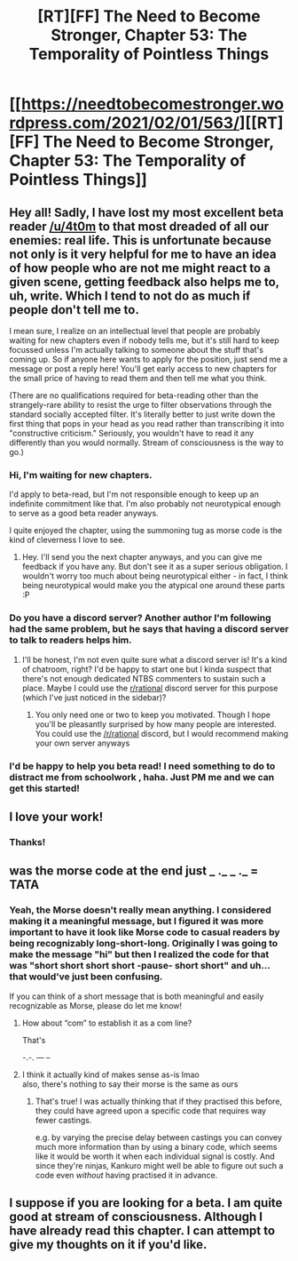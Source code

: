 #+TITLE: [RT][FF] The Need to Become Stronger, Chapter 53: The Temporality of Pointless Things

* [[https://needtobecomestronger.wordpress.com/2021/02/01/563/][[RT][FF] The Need to Become Stronger, Chapter 53: The Temporality of Pointless Things]]
:PROPERTIES:
:Author: Sophronius
:Score: 41
:DateUnix: 1612186826.0
:DateShort: 2021-Feb-01
:END:

** Hey all! Sadly, I have lost my most excellent beta reader [[/u/4t0m]] to that most dreaded of all our enemies: real life. This is unfortunate because not only is it very helpful for me to have an idea of how people who are not me might react to a given scene, getting feedback also helps me to, uh, write. Which I tend to not do as much if people don't tell me to.

I mean sure, I realize on an intellectual level that people are probably waiting for new chapters even if nobody tells me, but it's still hard to keep focussed unless I'm actually talking to someone about the stuff that's coming up. So if anyone here wants to apply for the position, just send me a message or post a reply here! You'll get early access to new chapters for the small price of having to read them and then tell me what you think.

(There are no qualifications required for beta-reading other than the strangely-rare ability to resist the urge to filter observations through the standard socially accepted filter. It's literally better to just write down the first thing that pops in your head as you read rather than transcribing it into "constructive criticism." Seriously, you wouldn't have to read it any differently than you would normally. Stream of consciousness is the way to go.)
:PROPERTIES:
:Author: Sophronius
:Score: 9
:DateUnix: 1612198898.0
:DateShort: 2021-Feb-01
:END:

*** Hi, I'm waiting for new chapters.

I'd apply to beta-read, but I'm not responsible enough to keep up an indefinite commitment like that. I'm also probably not neurotypical enough to serve as a good beta reader anyways.

I quite enjoyed the chapter, using the summoning tug as morse code is the kind of cleverness I love to see.
:PROPERTIES:
:Author: Redditor76394
:Score: 2
:DateUnix: 1612265381.0
:DateShort: 2021-Feb-02
:END:

**** Hey. I'll send you the next chapter anyways, and you can give me feedback if you have any. But don't see it as a super serious obligation. I wouldn't worry too much about being neurotypical either - in fact, I think being neurotypical would make you the atypical one around these parts :P
:PROPERTIES:
:Author: Sophronius
:Score: 1
:DateUnix: 1612278431.0
:DateShort: 2021-Feb-02
:END:


*** Do you have a discord server? Another author I'm following had the same problem, but he says that having a discord server to talk to readers helps him.
:PROPERTIES:
:Author: causalchain
:Score: 2
:DateUnix: 1612344538.0
:DateShort: 2021-Feb-03
:END:

**** I'll be honest, I'm not even quite sure what a discord server is! It's a kind of chatroom, right? I'd be happy to start one but I kinda suspect that there's not enough dedicated NTBS commenters to sustain such a place. Maybe I could use the [[/r/rational][r/rational]] discord server for this purpose (which I've just noticed in the sidebar)?
:PROPERTIES:
:Author: Sophronius
:Score: 1
:DateUnix: 1612362195.0
:DateShort: 2021-Feb-03
:END:

***** You only need one or two to keep you motivated. Though I hope you'll be pleasantly surprised by how many people are interested. You could use the [[/r/rational]] discord, but I would recommend making your own server anyways
:PROPERTIES:
:Author: causalchain
:Score: 2
:DateUnix: 1612519241.0
:DateShort: 2021-Feb-05
:END:


*** I'd be happy to help you beta read! I need something to do to distract me from schoolwork , haha. Just PM me and we can get this started!
:PROPERTIES:
:Author: mightykushthe1st
:Score: 2
:DateUnix: 1612360006.0
:DateShort: 2021-Feb-03
:END:


** I love your work!
:PROPERTIES:
:Author: SwornThane
:Score: 3
:DateUnix: 1612211004.0
:DateShort: 2021-Feb-01
:END:

*** Thanks!
:PROPERTIES:
:Author: Sophronius
:Score: 1
:DateUnix: 1612278252.0
:DateShort: 2021-Feb-02
:END:


** was the morse code at the end just _ ._ _ ._ = TATA
:PROPERTIES:
:Author: aponty
:Score: 3
:DateUnix: 1612240122.0
:DateShort: 2021-Feb-02
:END:

*** Yeah, the Morse doesn't really mean anything. I considered making it a meaningful message, but I figured it was more important to have it *look* like Morse code to casual readers by being recognizably long-short-long. Originally I was going to make the message "hi" but then I realized the code for that was "short short short short -pause- short short" and uh... that would've just been confusing.

If you can think of a short message that is both meaningful and easily recognizable as Morse, please do let me know!
:PROPERTIES:
:Author: Sophronius
:Score: 2
:DateUnix: 1612278133.0
:DateShort: 2021-Feb-02
:END:

**** How about “com” to establish it as a com line?

That's

-.-. --- --
:PROPERTIES:
:Author: CrystalShadow
:Score: 2
:DateUnix: 1612383227.0
:DateShort: 2021-Feb-03
:END:


**** I think it actually kind of makes sense as-is lmao\\
also, there's nothing to say their morse is the same as ours
:PROPERTIES:
:Author: aponty
:Score: 2
:DateUnix: 1612675854.0
:DateShort: 2021-Feb-07
:END:

***** That's true! I was actually thinking that if they practised this before, they could have agreed upon a specific code that requires way fewer castings.

e.g. by varying the precise delay between castings you can convey much more information than by using a binary code, which seems like it would be worth it when each individual signal is costly. And since they're ninjas, Kankuro might well be able to figure out such a code even /without/ having practised it in advance.
:PROPERTIES:
:Author: Sophronius
:Score: 1
:DateUnix: 1612708401.0
:DateShort: 2021-Feb-07
:END:


** I suppose if you are looking for a beta. I am quite good at stream of consciousness. Although I have already read this chapter. I can attempt to give my thoughts on it if you'd like.
:PROPERTIES:
:Author: Godna
:Score: 2
:DateUnix: 1612246386.0
:DateShort: 2021-Feb-02
:END:
